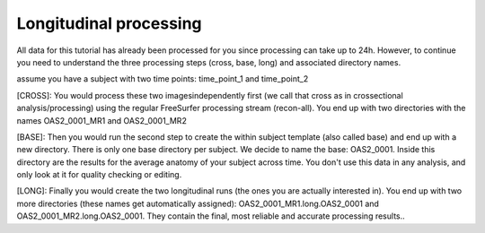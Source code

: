 Longitudinal processing 
^^^^^^^^^^^^^^^^^^^^^^^ 

All data for this tutorial has already been processed for you since processing can take up to 24h. However, to continue you need to understand the three processing steps (cross, base, long) and 
associated directory names.

assume you have a subject with two time points: time_point_1 and time_point_2

[CROSS]: You would process these two imagesindependently first (we call that cross as in crossectional analysis/processing) using the regular FreeSurfer processing stream (recon-all). You end up with two 
directories with the names OAS2_0001_MR1 and OAS2_0001_MR2 

[BASE]: Then you would run the second step to create the within subject template (also called base) and end up with a new directory. There is only one base directory per subject. We decide to name the 
base: OAS2_0001. Inside this directory are the results for the average anatomy of your subject across time. You don't use this data in any analysis, and only look at it for quality checking or editing.  

[LONG]: Finally you would create the two longitudinal runs (the ones you are actually interested in). You end up with two more directories (these names get automatically assigned): 
OAS2_0001_MR1.long.OAS2_0001 and OAS2_0001_MR2.long.OAS2_0001. They contain the final, most reliable and accurate processing results..
